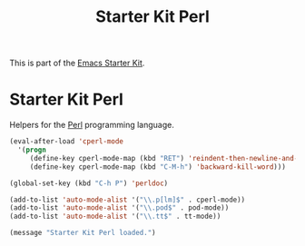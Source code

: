 # -*- coding: utf-8 -*-

#+TITLE: Starter Kit Perl
#+OPTIONS: toc:nil num:nil ^:nil

This is part of the [[file:starter-kit.org][Emacs Starter Kit]].

* Starter Kit Perl
Helpers for the [[http://www.perl.org/][Perl]] programming language.

#+begin_src emacs-lisp
(eval-after-load 'cperl-mode
  '(progn
     (define-key cperl-mode-map (kbd "RET") 'reindent-then-newline-and-indent)
     (define-key cperl-mode-map (kbd "C-M-h") 'backward-kill-word)))

(global-set-key (kbd "C-h P") 'perldoc)

(add-to-list 'auto-mode-alist '("\\.p[lm]$" . cperl-mode))
(add-to-list 'auto-mode-alist '("\\.pod$" . pod-mode))
(add-to-list 'auto-mode-alist '("\\.tt$" . tt-mode))
#+end_src

#+source: message-line
#+begin_src emacs-lisp
  (message "Starter Kit Perl loaded.")
#+end_src
